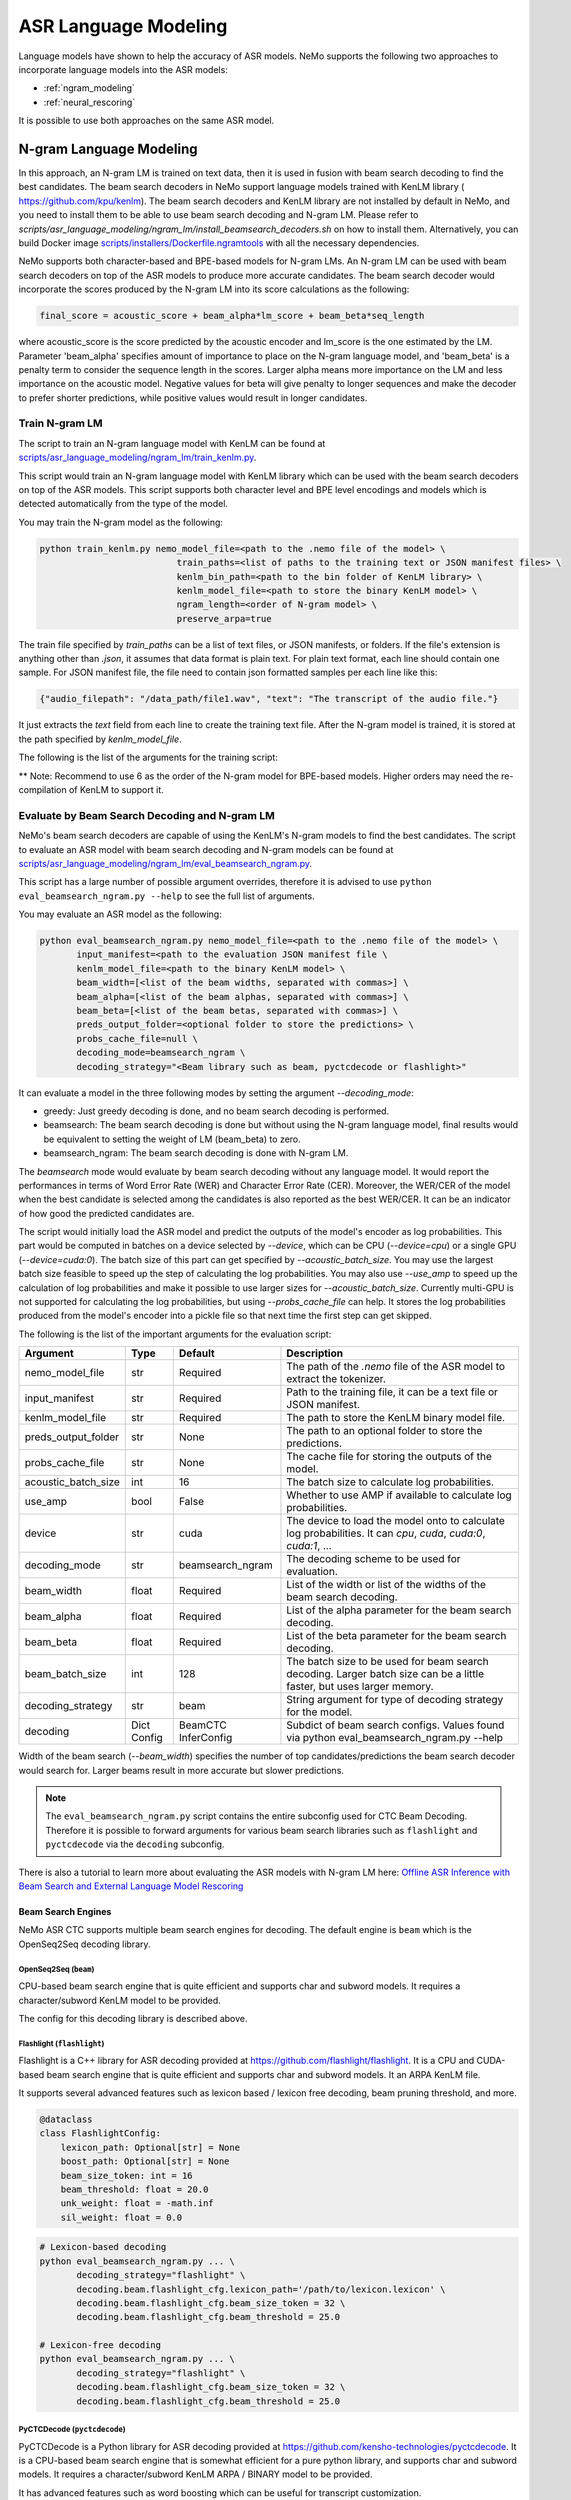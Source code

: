 #####################
ASR Language Modeling
#####################

Language models have shown to help the accuracy of ASR models. NeMo supports the following two approaches to incorporate language models into the ASR models:

*  :ref:`ngram_modeling`
*  :ref:`neural_rescoring`

It is possible to use both approaches on the same ASR model.


.. _ngram_modeling:

************************
N-gram Language Modeling
************************

In this approach, an N-gram LM is trained on text data, then it is used in fusion with beam search decoding to find the
best candidates. The beam search decoders in NeMo support language models trained with KenLM library (
`https://github.com/kpu/kenlm <https://github.com/kpu/kenlm>`__).
The beam search decoders and KenLM library are not installed by default in NeMo, and you need to install them to be
able to use beam search decoding and N-gram LM.
Please refer to `scripts/asr_language_modeling/ngram_lm/install_beamsearch_decoders.sh` on how to install them.
Alternatively, you can build Docker image `scripts/installers/Dockerfile.ngramtools <https://github.com/NVIDIA/NeMo/blob/stable/scripts/installers/Dockerfile.ngramtools>`__ with all the necessary dependencies.

NeMo supports both character-based and BPE-based models for N-gram LMs. An N-gram LM can be used with beam search
decoders on top of the ASR models to produce more accurate candidates. The beam search decoder would incorporate
the scores produced by the N-gram LM into its score calculations as the following:

.. code-block::

    final_score = acoustic_score + beam_alpha*lm_score + beam_beta*seq_length

where acoustic_score is the score predicted by the acoustic encoder and lm_score is the one estimated by the LM.
Parameter 'beam_alpha' specifies amount of importance to place on the N-gram language model, and 'beam_beta' is a
penalty term to consider the sequence length in the scores. Larger alpha means more importance on the LM and less
importance on the acoustic model. Negative values for beta will give penalty to longer sequences and make the decoder
to prefer shorter predictions, while positive values would result in longer candidates.


Train N-gram LM
===============

The script to train an N-gram language model with KenLM can be found at
`scripts/asr_language_modeling/ngram_lm/train_kenlm.py <https://github.com/NVIDIA/NeMo/blob/stable/scripts/asr_language_modeling/ngram_lm/train_kenlm.py>`__.

This script would train an N-gram language model with KenLM library which can be used with the beam search decoders
on top of the ASR models. This script supports both character level and BPE level encodings and models which is
detected automatically from the type of the model.


You may train the N-gram model as the following:

.. code-block::

    python train_kenlm.py nemo_model_file=<path to the .nemo file of the model> \
                              train_paths=<list of paths to the training text or JSON manifest files> \
                              kenlm_bin_path=<path to the bin folder of KenLM library> \
                              kenlm_model_file=<path to store the binary KenLM model> \
                              ngram_length=<order of N-gram model> \
                              preserve_arpa=true

The train file specified by `train_paths` can be a list of text files, or JSON manifests, or folders. If the file's extension is anything
other than `.json`, it assumes that data format is plain text. For plain text format, each line should contain one
sample. For JSON manifest file, the file need to contain json formatted samples per each line like this:

.. code-block::

    {"audio_filepath": "/data_path/file1.wav", "text": "The transcript of the audio file."}

It just extracts the `text` field from each line to create the training text file. After the N-gram model is trained,
it is stored at the path specified by `kenlm_model_file`.

The following is the list of the arguments for the training script:

+------------------+----------+-------------+-------------------------------------------------------------------------------------------------+
| **Argument**     | **Type** | **Default** | **Description**                                                                                 |
+------------------+----------+-------------+-------------------------------------------------------------------------------------------------+
| nemo_model_file  | str      | Required    | The path to `.nemo` file of the ASR model, or name of a pretrained NeMo model to extract a tokenizer. |
+------------------+----------+-------------+-------------------------------------------------------------------------------------------------+
| train_paths      | List[str] | Required    | List of training files or folders. Files can be a plain text file or ".json" manifest or ".json.gz". |
+------------------+----------+-------------+-------------------------------------------------------------------------------------------------+
| kenlm_model_file | str      | Required    | The path to store the KenLM binary model file.                                                  |
+------------------+----------+-------------+-------------------------------------------------------------------------------------------------+
| kenlm_bin_path   | str      | Required    | The path to the bin folder of KenLM. It is a folder named `bin` under where KenLM is installed. |
+------------------+----------+-------------+-------------------------------------------------------------------------------------------------+
| ngram_length**   | int      | Required    | Specifies order of N-gram LM.                                                                   |
+------------------+----------+-------------+-------------------------------------------------------------------------------------------------+
| ngram_prune      | List[int] | [0]        | List of digits to prune Ngrum. Example: [0,0,1]. See Pruning section on the https://kheafield.com/code/kenlm/estimation  |
+------------------+----------+-------------+-------------------------------------------------------------------------------------------------+
| cache_path       | str      | None        | Cache path to save tokenized files.                                                             |
+------------------+----------+-------------+-------------------------------------------------------------------------------------------------+
| do_lowercase     | bool     | ``False``   | Whether to make the training text all lower case.                                               |
+------------------+----------+-------------+-------------------------------------------------------------------------------------------------+
| punctuation_marks | str     | None        | String with punctuation marks to process. Example: ".,?"                                        |
+------------------+----------+-------------+-------------------------------------------------------------------------------------------------+
| rm_punctuation   | bool     | ``False``   | Whether to remove punctuation marks from text.                                                  |
+------------------+----------+-------------+-------------------------------------------------------------------------------------------------+
| separate_punctuation | bool | ``True``    | Whether to separate punctuation with the previouse word by space.                               |
+------------------+----------+-------------+-------------------------------------------------------------------------------------------------+
| preserve_arpa    | bool     | ``False``   | Whether to preserve the intermediate ARPA file after construction of the BIN file.              |
+------------------+----------+-------------+-------------------------------------------------------------------------------------------------+
| verbose          | int      | 1           | Verbose level.                                                                                  |
+------------------+----------+-------------+-------------------------------------------------------------------------------------------------+

** Note: Recommend to use 6 as the order of the N-gram model for BPE-based models. Higher orders may need the re-compilation of KenLM to support it.

Evaluate by Beam Search Decoding and N-gram LM
==============================================

NeMo's beam search decoders are capable of using the KenLM's N-gram models to find the best candidates.
The script to evaluate an ASR model with beam search decoding and N-gram models can be found at
`scripts/asr_language_modeling/ngram_lm/eval_beamsearch_ngram.py <https://github.com/NVIDIA/NeMo/blob/stable/scripts/asr_language_modeling/ngram_lm/eval_beamsearch_ngram.py>`__.

This script has a large number of possible argument overrides, therefore it is advised to use ``python eval_beamsearch_ngram.py --help`` to see the full list of arguments.

You may evaluate an ASR model as the following:

.. code-block::

    python eval_beamsearch_ngram.py nemo_model_file=<path to the .nemo file of the model> \
           input_manifest=<path to the evaluation JSON manifest file \
           kenlm_model_file=<path to the binary KenLM model> \
           beam_width=[<list of the beam widths, separated with commas>] \
           beam_alpha=[<list of the beam alphas, separated with commas>] \
           beam_beta=[<list of the beam betas, separated with commas>] \
           preds_output_folder=<optional folder to store the predictions> \
           probs_cache_file=null \
           decoding_mode=beamsearch_ngram \
           decoding_strategy="<Beam library such as beam, pyctcdecode or flashlight>"

It can evaluate a model in the three following modes by setting the argument `--decoding_mode`:

*  greedy: Just greedy decoding is done, and no beam search decoding is performed.
*  beamsearch: The beam search decoding is done but without using the N-gram language model, final results would be equivalent to setting the weight of LM (beam_beta) to zero.
*  beamsearch_ngram: The beam search decoding is done with N-gram LM.

The `beamsearch` mode would evaluate by beam search decoding without any language model.
It would report the performances in terms of Word Error Rate (WER) and Character Error Rate (CER). Moreover,
the WER/CER of the model when the best candidate is selected among the candidates is also reported as the best WER/CER.
It can be an indicator of how good the predicted candidates are.

The script would initially load the ASR model and predict the outputs of the model's encoder as log probabilities.
This part would be computed in batches on a device selected by `--device`, which can be CPU (`--device=cpu`) or a
single GPU (`--device=cuda:0`). The batch size of this part can get specified by `--acoustic_batch_size`. You may use
the largest batch size feasible to speed up the step of calculating the log probabilities. You may also use `--use_amp`
to speed up the calculation of log probabilities and make it possible to use larger sizes for `--acoustic_batch_size`.
Currently multi-GPU is not supported for calculating the log probabilities, but using `--probs_cache_file` can help.
It stores the log probabilities produced from the model's encoder into a pickle file so that next time the first step
can get skipped.

The following is the list of the important arguments for the evaluation script:

+---------------------+----------+------------------+-------------------------------------------------------------------------+
| **Argument**        | **Type** | **Default**      | **Description**                                                         |
+---------------------+----------+------------------+-------------------------------------------------------------------------+
| nemo_model_file     | str      | Required         | The path of the `.nemo` file of the ASR model to extract the tokenizer. |
+---------------------+----------+------------------+-------------------------------------------------------------------------+
| input_manifest      | str      | Required         | Path to the training file, it can be a text file or JSON manifest.      |
+---------------------+----------+------------------+-------------------------------------------------------------------------+
| kenlm_model_file    | str      | Required         | The path to store the KenLM binary model file.                          |
+---------------------+----------+------------------+-------------------------------------------------------------------------+
| preds_output_folder | str      | None             | The path to an optional folder to store the predictions.                |
+---------------------+----------+------------------+-------------------------------------------------------------------------+
| probs_cache_file    | str      | None             | The cache file for storing the outputs of the model.                    |
+---------------------+----------+------------------+-------------------------------------------------------------------------+
| acoustic_batch_size | int      | 16               | The batch size to calculate log probabilities.                          |
+---------------------+----------+------------------+-------------------------------------------------------------------------+
| use_amp             | bool     | False            | Whether to use AMP if available to calculate log probabilities.         |
+---------------------+----------+------------------+-------------------------------------------------------------------------+
| device              | str      | cuda             | The device to load the model onto to calculate log probabilities.       |
|                     |          |                  | It can `cpu`, `cuda`, `cuda:0`, `cuda:1`, ...                           |
+---------------------+----------+------------------+-------------------------------------------------------------------------+
| decoding_mode       | str      | beamsearch_ngram | The decoding scheme to be used for evaluation.                          |
+---------------------+----------+------------------+-------------------------------------------------------------------------+
| beam_width          | float    | Required         | List of the width or list of the widths of the beam search decoding.    |
+---------------------+----------+------------------+-------------------------------------------------------------------------+
| beam_alpha          | float    | Required         | List of the alpha parameter for the beam search decoding.               |
+---------------------+----------+------------------+-------------------------------------------------------------------------+
| beam_beta           | float    | Required         | List of the beta parameter for the beam search decoding.                |
+---------------------+----------+------------------+-------------------------------------------------------------------------+
| beam_batch_size     | int      | 128              | The batch size to be used for beam search decoding.                     |
|                     |          |                  | Larger batch size can be a little faster, but uses larger memory.       |
+---------------------+----------+------------------+-------------------------------------------------------------------------+
| decoding_strategy   | str      | beam             | String argument for type of decoding strategy for the model.            |
+---------------------+----------+------------------+-------------------------------------------------------------------------+
| decoding            | Dict     | BeamCTC          | Subdict of beam search configs. Values found via                        |
|                     | Config   | InferConfig      | python eval_beamsearch_ngram.py --help                                  |
+---------------------+----------+------------------+-------------------------------------------------------------------------+

Width of the beam search (`--beam_width`) specifies the number of top candidates/predictions the beam search decoder
would search for. Larger beams result in more accurate but slower predictions.

.. note::

    The ``eval_beamsearch_ngram.py`` script contains the entire subconfig used for CTC Beam Decoding.
    Therefore it is possible to forward arguments for various beam search libraries such as ``flashlight``
    and ``pyctcdecode`` via the ``decoding`` subconfig.

There is also a tutorial to learn more about evaluating the ASR models with N-gram LM here:
`Offline ASR Inference with Beam Search and External Language Model Rescoring <https://colab.research.google.com/github/NVIDIA/NeMo/blob/stable/tutorials/asr/Offline_ASR.ipynb>`_

Beam Search Engines
-------------------

NeMo ASR CTC supports multiple beam search engines for decoding. The default engine is ``beam`` which is the OpenSeq2Seq
decoding library.

OpenSeq2Seq (``beam``)
~~~~~~~~~~~~~~~~~~~~~~

CPU-based beam search engine that is quite efficient and supports char and subword models. It requires a character/subword
KenLM model to be provided.

The config for this decoding library is described above.

Flashlight (``flashlight``)
~~~~~~~~~~~~~~~~~~~~~~~~~~~

Flashlight is a C++ library for ASR decoding provided at `https://github.com/flashlight/flashlight <https://github.com/flashlight/flashlight>`_. It is a CPU and CUDA-based beam search engine that is quite efficient and supports
char and subword models. It an ARPA KenLM file.

It supports several advanced features such as lexicon based / lexicon free decoding, beam pruning threshold, and more.

.. code-block:: python

    @dataclass
    class FlashlightConfig:
        lexicon_path: Optional[str] = None
        boost_path: Optional[str] = None
        beam_size_token: int = 16
        beam_threshold: float = 20.0
        unk_weight: float = -math.inf
        sil_weight: float = 0.0

.. code-block::

    # Lexicon-based decoding
    python eval_beamsearch_ngram.py ... \
           decoding_strategy="flashlight" \
           decoding.beam.flashlight_cfg.lexicon_path='/path/to/lexicon.lexicon' \
           decoding.beam.flashlight_cfg.beam_size_token = 32 \
           decoding.beam.flashlight_cfg.beam_threshold = 25.0

    # Lexicon-free decoding
    python eval_beamsearch_ngram.py ... \
           decoding_strategy="flashlight" \
           decoding.beam.flashlight_cfg.beam_size_token = 32 \
           decoding.beam.flashlight_cfg.beam_threshold = 25.0

PyCTCDecode (``pyctcdecode``)
~~~~~~~~~~~~~~~~~~~~~~~~~~~~~

PyCTCDecode is a Python library for ASR decoding provided at `https://github.com/kensho-technologies/pyctcdecode <https://github.com/kensho-technologies/pyctcdecode>`_. It is a CPU-based beam search engine that is somewhat efficient for a pure python library, and supports char and subword models. It requires a character/subword KenLM ARPA / BINARY model to be provided.

It has advanced features such as word boosting which can be useful for transcript customization.

.. code-block:: python

   @dataclass
    class PyCTCDecodeConfig:
        beam_prune_logp: float = -10.0
        token_min_logp: float = -5.0
        prune_history: bool = False
        hotwords: Optional[List[str]] = None
        hotword_weight: float = 10.0

.. code-block::

    # PyCTCDecoding
    python eval_beamsearch_ngram.py ... \
           decoding_strategy="pyctcdecode" \
           decoding.beam.pyctcdecode_cfg.beam_prune_logp = -10. \
           decoding.beam.pyctcdecode_cfg.token_min_logp = -5. \
           decoding.beam.pyctcdecode_cfg.hotwords=[<List of str words>] \
           decoding.beam.pyctcdecode_cfg.hotword_weight=10.0


Hyperparameter Grid Search
--------------------------

Beam search decoding with N-gram LM has three main hyperparameters: `beam_width`, `beam_alpha`, and `beam_beta`.
The accuracy of the model is dependent to the values of these parameters, specially beam_alpha and beam_beta.
You may specify a single or list of values for each of these parameters to perform grid search. It would perform the
beam search decoding on all the combinations of the these three hyperparameters.
For instance, the following set of parameters would results in 2*1*2=4 beam search decodings:

.. code-block::

    python eval_beamsearch_ngram.py ... \
                        beam_width=[64,128] \
                        beam_alpha=[1.0] \
                        beam_beta=[1.0,0.5]


Beam search ngram decoding for Transducer models (RNNT and HAT)
===============================================================

The similar script to evaluate an RNNT/HAT model with beam search decoding and N-gram models can be found at
`scripts/asr_language_modeling/ngram_lm/eval_beamsearch_ngram_transducer.py <https://github.com/NVIDIA/NeMo/blob/stable/scripts/asr_language_modeling/ngram_lm/eval_beamsearch_ngram_transducer.py>`_

.. code-block::

    python eval_beamsearch_ngram_transducer.py nemo_model_file=<path to the .nemo file of the model> \
            input_manifest=<path to the evaluation JSON manifest file \
            kenlm_model_file=<path to the binary KenLM model> \
            beam_width=[<list of the beam widths, separated with commas>] \
            beam_alpha=[<list of the beam alphas, separated with commas>] \
            preds_output_folder=<optional folder to store the predictions> \
            probs_cache_file=null \
            decoding_strategy=<greedy_batch or maes decoding>
            maes_prefix_alpha=[<list of the maes prefix alphas, separated with commas>] \
            maes_expansion_gamma=[<list of the maes expansion gammas, separated with commas>] \
            hat_subtract_ilm=<in case of HAT model: subtract internal LM or not (True/False)> \
            hat_ilm_weight=[<in case of HAT model: list of the HAT internal LM weights, separated with commas>] \
           


.. _neural_rescoring:

****************
Neural Rescoring
****************

In this approach a neural network is used which can gives scores to a candidate. A candidate is the text transcript predicted by the decoder of the ASR model.
The top K candidates produced by the beam search decoding (beam width of K) are given to a neural language model to rank them.
Ranking can be done by a language model which gives a score to each candidate.
This score is usually combined with the scores from the beam search decoding to produce the final scores and rankings.

Train Neural Rescorer
=====================

An example script to train such a language model with Transformer can be found at `examples/nlp/language_modeling/transformer_lm.py <https://github.com/NVIDIA/NeMo/blob/stable/examples/nlp/language_modeling/transformer_lm.py>`__.
It trains a ``TransformerLMModel`` which can be used as a neural rescorer for an ASR system. Full documentation on language models training is available at:

:doc:`../nlp/language_modeling`

You may also use a pretrained language model from HuggingFace library like Transformer-XL and GPT instead of training your model.
Models like BERT and RoBERTa are not supported by this script as they are trained as a Masked Language Model and are not efficient and effective to score sentences out of the box.


Evaluation
==========

Given a trained TransformerLMModel `.nemo` file or a pretrained HF model, the script available at
`scripts/asr_language_modeling/neural_rescorer/eval_neural_rescorer.py <https://github.com/NVIDIA/NeMo/blob/stable/scripts/asr_language_modeling/neural_rescorer/eval_neural_rescorer.py>`__
can be used to re-score beams obtained with ASR model. You need the `.tsv` file containing the candidates produced
by the acoustic model and the beam search decoding to use this script. The candidates can be the result of just the beam
search decoding or the result of fusion with an N-gram LM. You may generate this file by specifying `--preds_output_folder' for
`scripts/asr_language_modeling/ngram_lm/eval_beamsearch_ngram.py <https://github.com/NVIDIA/NeMo/blob/stable/scripts/asr_language_modeling/ngram_lm/eval_beamsearch_ngram.py>`__.

The neural rescorer would rescore the beams/candidates by using two parameters of `rescorer_alpha` and `rescorer_beta` as the following:

.. code-block::

    final_score = beam_search_score + rescorer_alpha*neural_rescorer_score + rescorer_beta*seq_length

Parameter `rescorer_alpha` specifies amount of importance to place on the neural rescorer model, and `rescorer_beta` is
a penalty term to consider the sequence length in the scores. They have similar effects like the parameters
`beam_alpha` and `beam_beta` of beam search decoder and N-gram LM.

You may follow the following steps to evaluate a neural LM:

#. Obtain `.tsv` file with beams and their corresponding scores. Scores can be from a regular beam search decoder or
   in fusion with an N-gram LM scores. For a given beam size `beam_size` and a number of examples
   for evaluation `num_eval_examples`, it should contain (`num_eval_examples` x `beam_size`) lines of
   form `beam_candidate_text \t score`. This file can be generated by `scripts/asr_language_modeling/ngram_lm/eval_beamsearch_ngram.py <https://github.com/NVIDIA/NeMo/blob/stable/scripts/asr_language_modeling/ngram_lm/eval_beamsearch_ngram.py>`__

#. Rescore the candidates by `scripts/asr_language_modeling/neural_rescorer/eval_neural_rescorer.py <https://github.com/NVIDIA/NeMo/blob/stable/scripts/asr_language_modeling/neural_rescorer/eval_neural_rescorer.py>`__.

.. code-block::

    python eval_neural_rescorer.py
        --lm_model=[path to .nemo file of the LM or the name of a HF pretrained model]
        --beams_file=[path to beams .tsv file]
        --beam_size=[size of the beams]
        --eval_manifest=[path to eval manifest .json file]
        --batch_size=[batch size used for inference on the LM model]
        --alpha=[the value for the parameter rescorer_alpha]
        --beta=[the value for the parameter rescorer_beta]
        --scores_output_file=[the optional path to store the rescored candidates]

The candidates along with their new scores would be stored at the file specified by `--scores_output_file`.

The following is the list of the arguments for the evaluation script:

+---------------------+--------+------------------+-------------------------------------------------------------------------+
| **Argument**        |**Type**| **Default**      | **Description**                                                         |
+---------------------+--------+------------------+-------------------------------------------------------------------------+
| lm_model            | str    | Required         | The path of the '.nemo' file of an ASR model, or the name of a          |
|                     |        |                  | HuggingFace pretrained model like 'transfo-xl-wt103' or 'gpt2'          |
+---------------------+--------+------------------+-------------------------------------------------------------------------+
| eval_manifest       | str    | Required         | Path to the evaluation manifest file (.json manifest file)              |
+---------------------+--------+------------------+-------------------------------------------------------------------------+
| beams_file          | str    | Required         | path to beams file (.tsv) containing the candidates and their scores    |
+---------------------+--------+------------------+-------------------------------------------------------------------------+
| beam_size           | int    | Required         | The width of the beams (number of candidates) generated by the decoder  |
+---------------------+--------+------------------+-------------------------------------------------------------------------+
| alpha               | float  | None             | The value for parameter rescorer_alpha                                  |
|                     |        |                  | Not passing value would enable linear search for rescorer_alpha         |
+---------------------+--------+------------------+-------------------------------------------------------------------------+
| beta                | float  | None             | The value for parameter rescorer_beta                                   |
|                     |        |                  | Not passing value would enable linear search for rescorer_beta          |
+---------------------+--------+------------------+-------------------------------------------------------------------------+
| batch_size          | int    | 16               | The batch size used to calculate the scores                             |
+---------------------+--------+------------------+-------------------------------------------------------------------------+
| max_seq_length      | int    | 512              | Maximum sequence length (in tokens) for the input                       |
+---------------------+--------+------------------+-------------------------------------------------------------------------+
| scores_output_file  | str    | None             | The optional file to store the rescored beams                           |
+---------------------+--------+------------------+-------------------------------------------------------------------------+
| use_amp             | bool   | ``False``        | Whether to use AMP if available calculate the scores                    |
+---------------------+--------+------------------+-------------------------------------------------------------------------+
| device              | str    | cuda             | The device to load LM model onto to calculate the scores                |
|                     |        |                  | It can be 'cpu', 'cuda', 'cuda:0', 'cuda:1', ...                        |
+---------------------+--------+------------------+-------------------------------------------------------------------------+


Hyperparameter Linear Search
----------------------------

This script also supports linear search for parameters `alpha` and `beta`. If any of the two is not
provided, a linear search is performed to find the best value for that parameter. When linear search is used, initially
`beta` is set to zero and the best value for `alpha` is found, then `alpha` is fixed with
that value and another linear search is done to find the best value for `beta`.
If any of the of these two parameters is already specified, then search for that one is skipped. After each search for a
parameter, the plot of WER% for different values of the parameter is also shown.

It is recommended to first use the linear search for both parameters on a validation set by not providing any values for `--alpha` and `--beta`.
Then check the WER curves and decide on the best values for each parameter. Finally, evaluate the best values on the test set.


Word Boosting
=============

The Flashlight decoder supports word boosting during CTC decoding using a KenLM binary and corresponding lexicon. Word boosting only
works in lexicon decoding mode, it does not work in lexicon-free mode. Word boosting allows one to bias the decoder for certain words,
such that you can manually increase or decrease the probability of emitting certain words. This can be very helpful if you have certain
uncommon or industry-specific words which you want to ensure transcribe correctly.

For more information on word boosting, see `here <https://docs.nvidia.com/deeplearning/riva/user-guide/docs/tutorials/asr-python-advanced-wordboosting.html>`__
and `here <https://docs.nvidia.com/deeplearning/riva/user-guide/docs/asr/asr-customizing.html#word-boosting>`__

In order to use word boosting in Nemo, you need to create a simple tab-separated text file which contains each word to be boosted, followed by
tab, and then the boosted score for that word.

For example:

.. code-block::

    nvidia	40
    geforce	50
    riva	80
    turing	30
    badword	-100

Positive scores boost words higher in the LM decoding step so they show up more frequently, whereas negative scores
squelch words so they show up less frequently. The recommended range for the boost score is +/- 20 to 100.

The boost file handles both in-vocabulary words and OOV words just fine, so you can specify both IV and OOV words with corresponding scores.

You can then pass this file to your flashlight config object during decoding:

.. code-block::

    # Lexicon-based decoding
    python eval_beamsearch_ngram.py ... \
           decoding_strategy="flashlight" \
           decoding.beam.flashlight_cfg.lexicon_path='/path/to/lexicon.lexicon' \
           decoding.beam.flashlight_cfg.boost_path='/path/to/my_boost_file.boost' \
           decoding.beam.flashlight_cfg.beam_size_token = 32 \
           decoding.beam.flashlight_cfg.beam_threshold = 25.0

Combine N-gram Language Models
==============================

Before combining N-gram LMs install required OpenGrm NGram library using `scripts/installers/install_opengrm.sh <https://github.com/NVIDIA/NeMo/blob/stable/scripts/installers/install_opengrm.sh>`__.
Alternatively, you can build Docker image `scripts/installers/Dockerfile.ngramtools <https://github.com/NVIDIA/NeMo/blob/stable/scripts/installers/Dockerfile.ngramtools>`__ with all the necessary dependencies.

To combine two N-gram language models, you can use the script ngram_merge.py located at 
`scripts/asr_language_modeling/ngram_lm/ngram_merge.py <https://github.com/NVIDIA/NeMo/blob/stable/scripts/asr_language_modeling/ngram_lm/ngram_merge.py>`__.

This script merges two ARPA N-gram language models and creates a KenLM binary file that can be used with the beam search decoders on top of ASR models.  
You can specify weights (alpha and beta) for each of the models (ngram_a and ngram_b) correspondingly: alpha * ngram_a + beta * ngram_b.
The script can also calculate the perplexity of the resulting N-gram language model on a test set.
Note, each step during the process is cached in the out_path, to speed up further run. To avoid cache use the --force flag.

This script supports both character level and BPE level encodings and models which is detected automatically from the type of the model.

To combine two N-gram models, you can use the following command:

.. code-block::

    python ngram_merge.py  --kenlm_bin_path <path to the bin folder of KenLM library> \
                    --arpa_a <path to the ARPA N-gram model file A> \
                    --alpha <weight of N-gram model A> \
                    --arpa_b <path to the ARPA N-gram model file B> \
                    --beta <weight of N-gram model B> \
                    --out_path <path to folder to store the output files>



If you provide --test_file and --nemo_model_file, the script will calculate the perplexity of the test set. 
The result of each step is cached in the temporary file in the --out_path. 
You can use the --force flag to discard the cache and recalculate everything from scratch.

.. code-block::

    python ngram_merge.py  --kenlm_bin_path <path to the bin folder of KenLM library> \
                    --ngram_bin_path  <path to the bin folder of OpenGrm Ngram library> \
                    --arpa_a <path to the ARPA N-gram model file A> \
                    --alpha <weight of N-gram model A> \
                    --arpa_b <path to the ARPA N-gram model file B> \
                    --beta <weight of N-gram model B> \
                    --out_path <path to folder to store the output files>
                    --nemo_model_file <path to the .nemo file of the model> \
                    --test_file <path to the test file> \
                    --symbols <path to symbols (.syms) file. Could be calculated if it is not provided.> \
                    --force <flag to recompile and rewrite all files>


The following is the list of the arguments for the opengrm script:

+----------------------+--------+------------------+-------------------------------------------------------------------------+
| **Argument**         |**Type**| **Default**      | **Description**                                                         |
+----------------------+--------+------------------+-------------------------------------------------------------------------+
| kenlm_bin_path       | str    | Required         | The path to the bin folder of KenLM library.                            |
+----------------------+--------+------------------+-------------------------------------------------------------------------+
| ngram_bin_path       | str    | Required         | The path to the bin folder of OpenGrm Ngram. It is a folder named `bin` under where OpenGrm Ngram is installed. |
+----------------------+--------+------------------+-------------------------------------------------------------------------+
| arpa_a               | str    | Required         | Path to the ARPA N-gram model file A                                    |
+----------------------+--------+------------------+-------------------------------------------------------------------------+
| alpha                | float  | Required         | Weight of N-gram model A                                                |
+----------------------+--------+------------------+-------------------------------------------------------------------------+
| arpa_b               | int    | Required         | Path to the ARPA N-gram model file B                                    |
+----------------------+--------+------------------+-------------------------------------------------------------------------+
| beta                 | float  | Required         | Weight of N-gram model B                                                |
+----------------------+--------+------------------+-------------------------------------------------------------------------+
| out_path             | str    | Required         | Path for writing temporary and resulting files.                         |
+----------------------+--------+------------------+-------------------------------------------------------------------------+
| test_file            | str    | None             | Path to test file to count perplexity if provided.                      |
+----------------------+--------+------------------+-------------------------------------------------------------------------+
| symbols              | str    | None             | Path to symbols (.syms) file . Could be calculated if it is not provided. |
+----------------------+--------+------------------+-------------------------------------------------------------------------+
| nemo_model_file      | str    | None             | The path to '.nemo' file of the ASR model, or name of a pretrained NeMo model.  |
+----------------------+--------+------------------+-------------------------------------------------------------------------+
| force                | bool   | ``False``        | Whether to recompile and rewrite all files                              |
+----------------------+--------+------------------+-------------------------------------------------------------------------+
